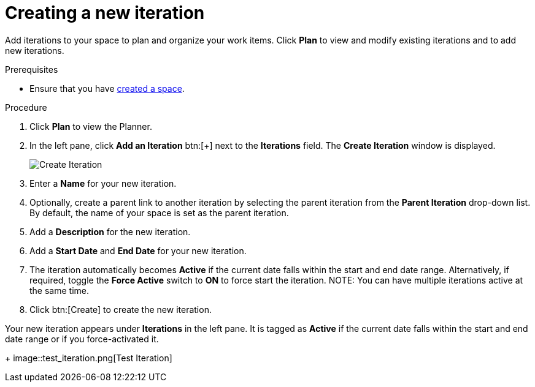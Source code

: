 [id="creating_a_new_iteration"]
= Creating a new iteration

Add iterations to your space to plan and organize your work items. Click *Plan* to view and modify existing iterations and to add new iterations.

.Prerequisites

* Ensure that you have <<creating_new_space-user-guide,created a space>>.

.Procedure

. Click *Plan* to view the Planner.

. In the left pane, click *Add an Iteration* btn:[+] next to the *Iterations* field. The *Create Iteration* window is displayed.
+
image::create_iteration.png[Create Iteration]
. Enter a *Name* for your new iteration.

. Optionally, create a parent link to another iteration by selecting the parent iteration from the *Parent Iteration* drop-down list. By default, the name of your space is set as the parent iteration.

. Add a *Description* for the new iteration.

. Add a *Start Date* and *End Date* for your new iteration.

. The iteration automatically becomes *Active* if the current date falls within the start and end date range. Alternatively, if required, toggle the *Force Active* switch to *ON* to force start the iteration.
NOTE: You can have multiple iterations active at the same time.

. Click btn:[Create] to create the new iteration.

Your new iteration appears under *Iterations* in the left pane. It is tagged as *Active* if the current date falls within the start and end date range or if you force-activated it.
+
image::test_iteration.png[Test Iteration]
